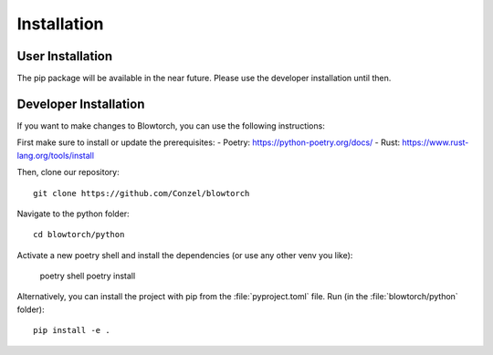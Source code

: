 .. _installation:

Installation 
============

User Installation
-----------------
The pip package will be available in the near future. 
Please use the developer installation until then.

Developer Installation
----------------------
If you want to make changes to Blowtorch, you can use the following instructions:

First make sure to install or update the prerequisites:
- Poetry: https://python-poetry.org/docs/
- Rust: https://www.rust-lang.org/tools/install

Then, clone our repository::

    git clone https://github.com/Conzel/blowtorch

Navigate to the python folder::

    cd blowtorch/python

Activate a new poetry shell and install the dependencies (or use any other venv you like):

    poetry shell 
    poetry install

Alternatively, you can install the project with pip from the :file:`pyproject.toml` file. 
Run (in the :file:`blowtorch/python` folder)::

    pip install -e .
